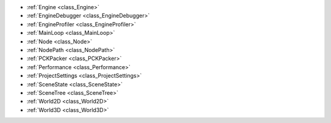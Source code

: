 ..
    Low-level Core APIs relating to the configuration and runtime of the engine + scene tree.

- :ref:`Engine <class_Engine>`
- :ref:`EngineDebugger <class_EngineDebugger>`
- :ref:`EngineProfiler <class_EngineProfiler>`
- :ref:`MainLoop <class_MainLoop>`
- :ref:`Node <class_Node>`
- :ref:`NodePath <class_NodePath>`
- :ref:`PCKPacker <class_PCKPacker>`
- :ref:`Performance <class_Performance>`
- :ref:`ProjectSettings <class_ProjectSettings>`
- :ref:`SceneState <class_SceneState>`
- :ref:`SceneTree <class_SceneTree>`
- :ref:`World2D <class_World2D>`
- :ref:`World3D <class_World3D>`